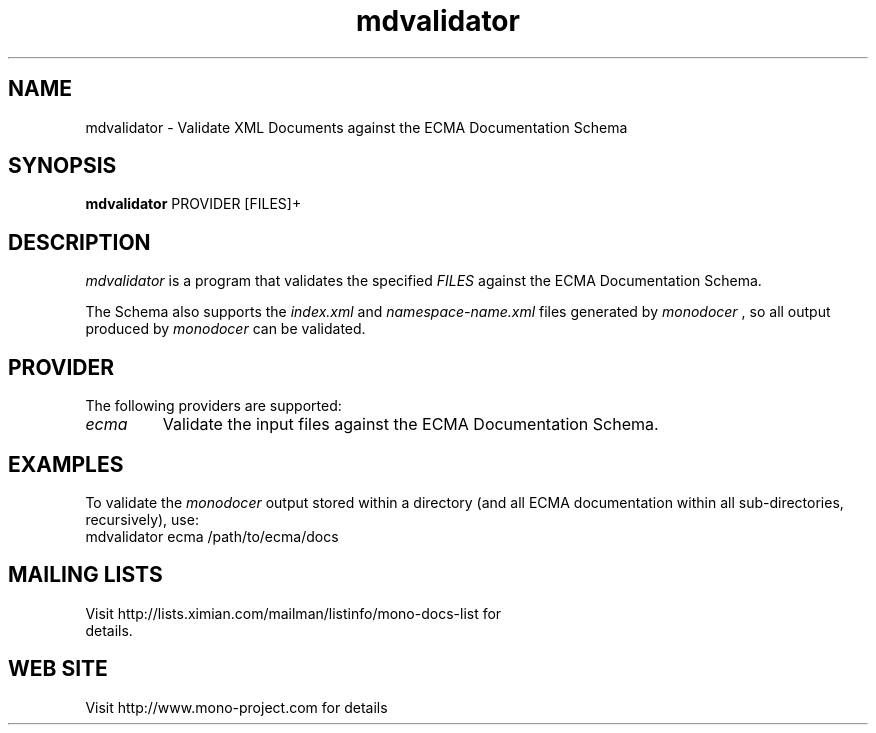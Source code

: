 .\" 
.\" mdvalidator manual page.
.\" (C) 2006 Jonathan Pryor
.\" Author:
.\"   Jonathan Pryor (jonpryor@vt.edu)
.\"
.de Sp \" Vertical space (when we can't use .PP)
.if t .sp .5v
.if n .sp
..
.TH "mdvalidator" 1
.SH NAME
mdvalidator \- Validate XML Documents against the ECMA Documentation Schema
.SH SYNOPSIS
.B mdvalidator
PROVIDER
[FILES]+
.SH DESCRIPTION
.I mdvalidator
is a program that validates the specified 
.I FILES
against the ECMA Documentation Schema.
.PP
The Schema also supports the
.I index.xml
and
.I namespace-name.xml
files generated by 
.I monodocer
, so all output produced by 
.I monodocer
can be validated.
.PP
.SH PROVIDER
The following providers are supported:
.TP
.I ecma
Validate the input files against the ECMA Documentation Schema.
.PP
.SH EXAMPLES
To validate the 
.I monodocer
output stored within a directory (and all ECMA documentation within all
sub-directories, recursively), use:
.nf
	mdvalidator ecma /path/to/ecma/docs
.fi
.PP
.SH MAILING LISTS
.TP
Visit http://lists.ximian.com/mailman/listinfo/mono-docs-list for details.
.SH WEB SITE
Visit http://www.mono-project.com for details
